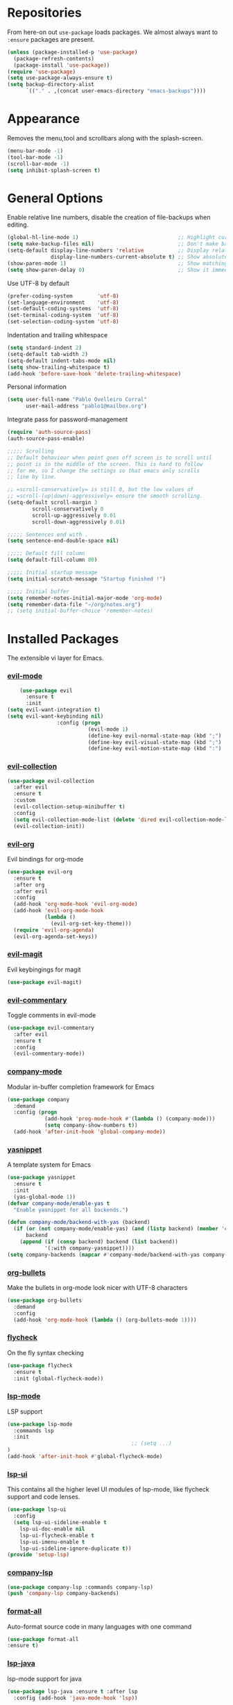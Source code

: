 * Repositories
  From here-on out =use-package= loads packages. We almost always want to =:ensure= packages are present.
  #+BEGIN_SRC emacs-lisp
    (unless (package-installed-p 'use-package)
      (package-refresh-contents)
      (package-install 'use-package))
    (require 'use-package)
    (setq use-package-always-ensure t)
    (setq backup-directory-alist
          `(("." . ,(concat user-emacs-directory "emacs-backups"))))
  #+END_SRC

* Appearance
  Removes the menu,tool and scrollbars along with the splash-screen.

  #+BEGIN_SRC emacs-lisp
    (menu-bar-mode -1)
    (tool-bar-mode -1)
    (scroll-bar-mode -1)
    (setq inhibit-splash-screen t)
  #+END_SRC

* General Options
  Enable relative line numbers, disable the creation of file-backups when editing.
  #+BEGIN_SRC emacs-lisp
    (global-hl-line-mode 1)                                ;; Highlight current line
    (setq make-backup-files nil)                           ;; Don't make backup files when editing
    (setq-default display-line-numbers 'relative           ;; Display relative line-numbers
                  display-line-numbers-current-absolute t) ;; Show absolute line number for current line
    (show-paren-mode 1)                                    ;; Show matching parenthesis
    (setq show-paren-delay 0)                              ;; Show it immediately, don't delay
  #+END_SRC

  Use UTF-8 by default
  #+BEGIN_SRC emacs-lisp :tangle yes
    (prefer-coding-system        'utf-8)
    (set-language-environment    'utf-8)
    (set-default-coding-systems  'utf-8)
    (set-terminal-coding-system  'utf-8)
    (set-selection-coding-system 'utf-8)
  #+END_SRC

  Indentation and trailing whitespace
  #+BEGIN_SRC emacs-lisp :tangle yes
    (setq standard-indent 2)
    (setq-default tab-width 2)
    (setq-default indent-tabs-mode nil)
    (setq show-trailing-whitespace t)
    (add-hook 'before-save-hook 'delete-trailing-whitespace)
  #+END_SRC

    Personal information
  #+BEGIN_SRC emacs-lisp :tangle yes
    (setq user-full-name "Pablo Ovelleiro Corral"
          user-mail-address "pablo1@mailbox.org")
  #+END_SRC

  Integrate pass for password-management
  #+BEGIN_SRC emacs-lisp :tangle yes
    (require 'auth-source-pass)
    (auth-source-pass-enable)
  #+END_SRC


#+BEGIN_SRC emacs-lisp :tangle yes
  ;;;;; Scrolling
  ;; Default behaviour when point goes off screen is to scroll until
  ;; point is in the middle of the screen. This is hard to follow
  ;; for me, so I change the settings so that emacs only scrolls
  ;; line by line.

  ;; =scroll-conservatively= is still 0, but the low values of
  ;; =scroll-(up|down)-aggressively= ensure the smooth scrolling.
  (setq-default scroll-margin 3
          scroll-conservatively 0
          scroll-up-aggressively 0.01
          scroll-down-aggressively 0.01)

  ;;;;; Sentences end with .
  (setq sentence-end-double-space nil)

  ;;;;; Default fill column
  (setq default-fill-column 80)

  ;;;;; Initial startup message
  (setq initial-scratch-message "Startup finished !")

  ;;;;; Initial buffer
  (setq remember-notes-initial-major-mode 'org-mode)
  (setq remember-data-file "~/org/notes.org")
  ;; (setq initial-buffer-choice 'remember-notes)

#+END_SRC

* Installed Packages
  The extensible vi layer for Emacs.
*** [[https://github.com/emacs-evil/evil][evil-mode]]
    #+BEGIN_SRC emacs-lisp
      (use-package evil
        :ensure t
        :init
  (setq evil-want-integration t)
  (setq evil-want-keybinding nil)
                  :config (progn
                            (evil-mode 1)                                                         ;; Enable evil mode everywhere
                            (define-key evil-normal-state-map (kbd ";") 'evil-ex)                 ;; Swap ; and : for easier command entering (normal mode)
                            (define-key evil-visual-state-map (kbd ";") 'evil-ex)                 ;; Swap ; and : for easier command entering (visual mode)
                            (define-key evil-motion-state-map (kbd ":") 'evil-repeat-find-char))) ;; I don't use this much, but map it for completeness

    #+END_SRC
*** [[https://github.com/emacs-evil/evil-collection][evil-collection]]
    #+BEGIN_SRC emacs-lisp :tangle yes
      (use-package evil-collection
        :after evil
        :ensure t
        :custom
        (evil-collection-setup-minibuffer t)
        :config
        (setq evil-collection-mode-list (delete 'dired evil-collection-mode-list))
        (evil-collection-init))
    #+END_SRC
*** [[https://github.com/Somelauw/evil-org-mode][evil-org]]
    Evil bindings for org-mode
    #+BEGIN_SRC emacs-lisp
      (use-package evil-org
        :ensure t
        :after org
        :after evil
        :config
        (add-hook 'org-mode-hook 'evil-org-mode)
        (add-hook 'evil-org-mode-hook
                  (lambda ()
                    (evil-org-set-key-theme)))
        (require 'evil-org-agenda)
        (evil-org-agenda-set-keys))
    #+END_SRC

*** [[https://github.com/emacs-evil/evil-magit][evil-magit]]
    Evil keybingings for magit
    #+BEGIN_SRC emacs-lisp :tangle yes
          (use-package evil-magit)
    #+END_SRC

*** [[https://github.com/linktohack/evil-commentary][evil-commentary]]
    Toggle comments in evil-mode
    #+BEGIN_SRC emacs-lisp
      (use-package evil-commentary
        :after evil
        :ensure t
        :config
        (evil-commentary-mode))
    #+END_SRC

*** [[https://github.com/company-mode/company-mode][company-mode]]
    Modular in-buffer completion framework for Emacs
    #+BEGIN_SRC emacs-lisp
      (use-package company
        :demand
        :config (progn
                  (add-hook 'prog-mode-hook #'(lambda () (company-mode)))
                  (setq company-show-numbers t))
        (add-hook 'after-init-hook 'global-company-mode))
    #+END_SRC

*** [[https://github.com/joaotavora/yasnippet][yasnippet]]
    A template system for Emacs
    #+BEGIN_SRC emacs-lisp
      (use-package yasnippet
        :ensure t
        :init
        (yas-global-mode 1))
      (defvar company-mode/enable-yas t
        "Enable yasnippet for all backends.")

      (defun company-mode/backend-with-yas (backend)
        (if (or (not company-mode/enable-yas) (and (listp backend) (member 'company-yasnippet backend)))
            backend
          (append (if (consp backend) backend (list backend))
                  '(:with company-yasnippet))))
      (setq company-backends (mapcar #'company-mode/backend-with-yas company-backends))
    #+END_SRC

*** [[https://github.com/sabof/org-bullets][org-bullets]]
    Make the bullets in org-mode look nicer with UTF-8 characters
    #+BEGIN_SRC emacs-lisp
    (use-package org-bullets
      :demand
      :config
      (add-hook 'org-mode-hook (lambda () (org-bullets-mode 1))))
    #+END_SRC

*** [[https://github.com/flycheck/flycheck][flycheck]]
    On the fly syntax checking
    #+BEGIN_SRC emacs-lisp
    (use-package flycheck
      :ensure t
      :init (global-flycheck-mode))
    #+END_SRC

*** [[https://github.com/emacs-lsp/lsp-mode][lsp-mode]]
    LSP support
    #+BEGIN_SRC emacs-lisp
    (use-package lsp-mode
      :commands lsp
      :init
											;; (setq ...)
    )
    (add-hook 'after-init-hook #'global-flycheck-mode)
    #+END_SRC

*** [[https://github.com/emacs-lsp/lsp-ui][lsp-ui]]
    This contains all the higher level UI modules of lsp-mode, like flycheck support and code lenses.
    #+BEGIN_SRC emacs-lisp
    (use-package lsp-ui
      :config
      (setq lsp-ui-sideline-enable t
        lsp-ui-doc-enable nil
        lsp-ui-flycheck-enable t
        lsp-ui-imenu-enable t
        lsp-ui-sideline-ignore-duplicate t))
    (provide 'setup-lsp)
    #+END_SRC

*** [[https://github.com/tigersoldier/company-lsp][company-lsp]]
    #+BEGIN_SRC emacs-lisp
    (use-package company-lsp :commands company-lsp)
    (push 'company-lsp company-backends)
    #+END_SRC

*** [[https://github.com/lassik/emacs-format-all-the-code][format-all]]
Auto-format source code in many languages with one command
    #+BEGIN_SRC emacs-lisp :tangle yes
      (use-package format-all
      :ensure t)
    #+END_SRC

*** [[https://github.com/emacs-lsp/lsp-java][lsp-java]]
    lsp-mode support for java
    #+BEGIN_SRC emacs-lisp
    (use-package lsp-java :ensure t :after lsp
      :config (add-hook 'java-mode-hook 'lsp))
    #+END_SRC

*** [[https://github.com/abo-abo/swiper][ivy/swiper/counsel]]
    Use ivy for selecting things, also add recent files and bookmarks to the list and set a custom date format.
    #+BEGIN_SRC emacs-lisp
    (use-package counsel :ensure t
      :bind
      :config
      (ivy-mode 1)
      (setq ivy-use-virtual-buffers t)							;; add ‘recentf-mode’ and bookmarks to ‘ivy-switch-buffer’.
      (setq ivy-height 10)								;; number of result lines to display
      (setq ivy-count-format "%d/%d ")							;; set a default count format
											;; (setq ivy-initial-inputs-alist nil) ;; no regexp by default
      (setq ivy-re-builders-alist
        '((t   . ivy--regex-fuzzy))))							;; configure regexp engine to use fuzzy finding
    #+END_SRC

*** [[https://github.com/lewang/flx][flx]]
    #+BEGIN_SRC emacs-lisp
    (use-package flx)
    (setq ivy-initial-inputs-alist nil)
    #+END_SRC
*** [[ahttps://github.com/justbur/emacs-which-key][which-key]]
    Emacs package that displays available keybindings in popup
    #+BEGIN_SRC emacs-lisp
    (use-package which-key :demand)
    (which-key-mode)
    (which-key-enable-god-mode-support)
    #+END_SRC

*** [[https://github.com/TheBB/spaceline][spaceline]]
    Show a nicer mode-line
    #+BEGIN_SRC emacs-lisp
      (use-package spaceline
	:ensure t
	:init
	(require 'spaceline-config)
	(setq spaceline-highlight-face-func 'spaceline-highlight-face-evil-state)
	(setq powerline-default-separator 'slant)
	(setq evil-normal-state-tag "NORMAL")
	(setq evil-insert-state-tag "INSERT")
	(setq evil-visual-state-tag "VISUAL")
	(setq evil-emacs-state-tag "EMACS")
	:config
	(progn
	  (										;; spaceline-define-segment buffer-id
											;;  ( if (buffer-file-name)
											;;       (let ((project-root (projectile-project-p)))
											;;         (if project-root
											;;             (file-relative-name (buffer-file-name) project-root)
											;;           (abbreviate-file-name (buffer-file-name))))
											;;     (powerline-buffer-id)
											;; 	)
	    )
	  (spaceline-spacemacs-theme)
	  (spaceline-toggle-minor-modes-off)))
    #+END_SRC

*** [[https://github.com/dgutov/diff-hl][diff-hl]]
    Show git diff gutter
    #+BEGIN_SRC emacs-lisp
    (use-package diff-hl
	:ensure t
	:config
	(global-diff-hl-mode +1)
	(add-hook 'dired-mode-hook 'diff-hl-dired-mode)
	(add-hook 'magit-post-refresh-hook 'diff-hl-magit-post-refresh))
    #+END_SRC




*** [[https://github.com/politza/pdf-tools][pdf-tools]]
    #+BEGIN_SRC emacs-lisp :tangle yes

      (use-package pdf-tools
        :ensure t
        :config
        (pdf-tools-install)
        (setq-default pdf-view-display-size 'fit-page)
        ;; (bind-keys :map pdf-view-mode-map
        ;;     ("\\" . hydra-pdftools/body)
        ;;     ("<s-spc>" .  pdf-view-scroll-down-or-next-page)
        ;;     ("g"  . pdf-view-first-page)
        ;;     ("G"  . pdf-view-last-page)
        ;;     ("l"  . image-forward-hscroll)
        ;;     ("h"  . image-backward-hscroll)
        ;;     ("j"  . pdf-view-next-page)
        ;;     ("k"  . pdf-view-previous-page)
        ;;     ("e"  . pdf-view-goto-page)
        ;;     ("u"  . pdf-view-revert-buffer)
        ;;     ("al" . pdf-annot-list-annotations)
        ;;     ("ad" . pdf-annot-delete)
        ;;     ("aa" . pdf-annot-attachment-dired)
        ;;     ("am" . pdf-annot-add-markup-annotation)
        ;;     ("at" . pdf-annot-add-text-annotation)
        ;;     ("y"  . pdf-view-kill-ring-save)
        ;;     ("i"  . pdf-misc-display-metadata)
        ;;     ("s"  . pdf-occur)
        ;;     ("b"  . pdf-view-set-slice-from-bounding-box)
        ;;     ("r"  . pdf-view-reset-slice)
        ;; )
      (use-package org-pdfview :ensure t))
    #+END_SRC
*** [[https://github.com/noctuid/general.el][general.el]]
    More convenient key definitions in emacs
    #+BEGIN_SRC emacs-lisp
      (use-package general
      :ensure t
      :init
      (setq general-override-states '(insert
                                    emacs
                                    hybrid
                                    normal
                                    visual
                                    motion
                                    operator
                                    replace))


      :config
      (general-define-key
        :states '(normal visual insert emacs motion)
        :keymaps 'override
        :prefix "SPC"
        :non-normal-prefix "M-SPC"
                        ;; General stuff
         "SPC"	'(counsel-M-x :which-key "M-x")
         "ESC"	'keyboard-quit
         "/"	'(counsel-ag :wich-key "ag")
         "."	'(avy-goto-word-or-subword-1  :which-key "go to word")
                        ;; "a"	'(hydra-launcher/body :which-key "Applications")
                        ;; "b"	'(hydra-buffer/body t :which-key "Buffer")
         "c"	'(:ignore t :which-key "comment")
         "cl"	'(comment-or-uncomment-region-or-line :which-key "comment line")
                        ;; "w"	'(hydra-window/body :which-key "Window")

                        ;; Files
         "f"	'(:ignore t :which-key "files")
         "fd"	'(counsel-git :which-key "find in git dir")
         "ff"	'(counsel-find-file :which-key "open file")
         "fr"	'(counsel-recentf :which-key "recent-files")

                        ;; Applicartions
         "a"	'(:ignore t :which-key "Applications")
         "g"	'(:ignore t :which-key "Git")

                        ;; Configs
         "c"	'(:ignore t :which-key "Config")

                        ;; Windows
         "w"	'(:ignore t :which-key "Window")
         "wd"	'(delete-window :which-key "delete window")
         "ws"	'(split-window-right :which-key "split vertical")
         "wS"	'(split-window-below :which-key "split horizontal")

                        ;; Buffers TODO edit, eval..
         "b"	'(:ignore t :which-key "Buffer")
         "bd"	'(kill-buffer-and-window :which-key "kill buffer and window")
         "TAB"	'(ivy-switch-buffer :which-key "switch buffer")
                        ;; Projects
         "p" '(:ignore t :which-key "Project")
         "pp" '(counsel-projectile :which-key "Switch project")
         "pf" '(counsel-projectile-find-file :which-key "Project file")
         "p/" '(counsel-projectile-ag :which-key "Search project")



         ))
    #+END_SRC
*** [[https://github.com/emacs-dashboard/emacs-dashboard][emacs-dashbord]]
    Display a startup dashboard
    #+BEGIN_SRC emacs-lisp
        (use-package dashboard
      :ensure t
      :config
      (dashboard-setup-startup-hook))
      (setq initial-buffer-choice (lambda () (get-buffer "*dashboard*")))
      (setq dashboard-items '((recents  . 5)
          (bookmarks . 5)
          (projects . 5)
          (agenda . 5)
          (registers . 5)
      ))

      (setq dashboard-banner-logo-title "Happy hacking.")				;; Set the title
      (setq dashboard-startup-banner "~/.emacs.d/pc.png")				;; Set the banner
      (setq dashboard-center-content t)						;; Center content
      (setq initial-buffer-choice (lambda () (get-buffer "*dashboard*")))
    #+END_SRC

*** [[https://github.com/bbatsov/projectile][projectile]]
    #+BEGIN_SRC emacs-lisp :tangle yes
      (use-package projectile
        :bind-keymap
        ;; ("C-c p" . projectile-command-map)
        :config
        (setq projectile-project-search-path '("~/Projects/" "~/Documents/" "~/org-files")))
      (projectile-mode +1)
    #+END_SRC


*** [[https://github.com/ericdanan/counsel-projectile][counsel-projectile]]
    #+BEGIN_SRC emacs-lisp :tangle yes
      (use-package counsel-projectile
        :ensure t
        :config
        (counsel-projectile-mode))
    #+END_SRC
*** magit

    #+BEGIN_SRC emacs-lisp :tangle yes
      (use-package magit
        :ensure t
        :defer t
        :bind (("C-x g" . magit-status))
        ;; :config
        ;; (progn
    ;;       (defun inkel/magit-log-edit-mode-hook ()
    ;;   (setq fill-column 72)
    ;;   (flyspell-mode t)
    ;;   (turn-on-auto-fill))
    ;;       (add-hook 'magit-log-edit-mode-hook 'inkel/magit-log-edit-mode-hook)
    ;;       (defadvice magit-status (around magit-fullscreen activate)
    ;;   (window-configuration-to-register :magit-fullscreen)
    ;;   ad-do-it
    ;;   (delete-other-windows))
    ;;
    ;; )
        )


    #+END_SRC


*** Themes
    Also install some themes. I load gruvbox per default and switch sometimes.
    #+BEGIN_SRC emacs-lisp
      (use-package gruvbox-theme :ensure t :defer t)
      (use-package base16-theme :ensure t :defer t)
      (load-theme 'gruvbox-dark-hard t)


    #+END_SRC

    #+BEGIN_SRC emacs-lisp :tangle yes

      (defun check-expansion ()
        (save-excursion
          (if (looking-at "\\_>") t
            (backward-char 1)
            (if (looking-at "\\.") t
              (backward-char 1)
              (if (looking-at "->") t nil)))))

      (defun do-yas-expand ()
        (let ((yas/fallback-behavior 'return-nil))
          (yas/expand)))

      (defun tab-indent-or-complete ()
        (interactive)
        (if (minibufferp)
            (minibuffer-complete)
          (if (or (not yas/minor-mode)
                  (null (do-yas-expand)))
              (if (check-expansion)
                  (company-complete-common)
                (indent-for-tab-command)))))

      (global-set-key [tab] 'tab-indent-or-complete)

      ;; Add yasnippet support for all company backends
      ;; https://github.com/syl20bnr/spacemacs/pull/179
      (defvar company-mode/enable-yas t
        "Enable yasnippet for all backends.")

      (defun company-mode/backend-with-yas (backend)
        (if (or (not company-mode/enable-yas) (and (listp backend) (member 'company-yasnippet backend)))
            backend
          (append (if (consp backend) backend (list backend))
                  '(:with company-yasnippet))))

      (setq company-backends (mapcar #'company-mode/backend-with-yas company-backends))
    #+END_SRC

* TODO
** packages missing from use-package
*** DONE counsel
*** DONE general.el
** Packaes I want to add/look into
*** TODO projectile
**** DONE install
**** TODO figure out how it works
*** TODO magit
**** DONE install
**** TODO figure out how it works
*** DONE use-package
*** DONE evil-leader (Dont need it for now)
*** TODO evil-textobj-between.el
*** TODO flx https://oremacs.com/2016/01/06/ivy-flx/
** Stuff that doesn't work yet
*** Show yasnippets' snippets in company completion when typing
** Some ideas (taken from https://medium.com/@CBowdon/pinching-the-best-bits-from-spacemacs-869b8c793ad3)
*** TODO Try eglot instaed of lsp-mode https://github.com/cbowdon/Config/blob/master/emacs/init.org
*** DONE Make package titles in this doc to links to the gitbhub repos
*** TODO A shortcut to edit my init file (a literate init file with Org mode, which is great).
*** TODO One key departure from Spacemacs: adding special modes like dired and VC to the evil-emacs-state-map, so that it uses the (usually consistent and mnemonic) default key bindings for those modes instead of mixing with Evil unpredictably.
*** TODO Using a mnemonic key mapping, e.g. keeping VC commands under leader-v and shell commands under leader-s.
*** TODO reference Spacemacs to get ideas for language-specific packages to install.
